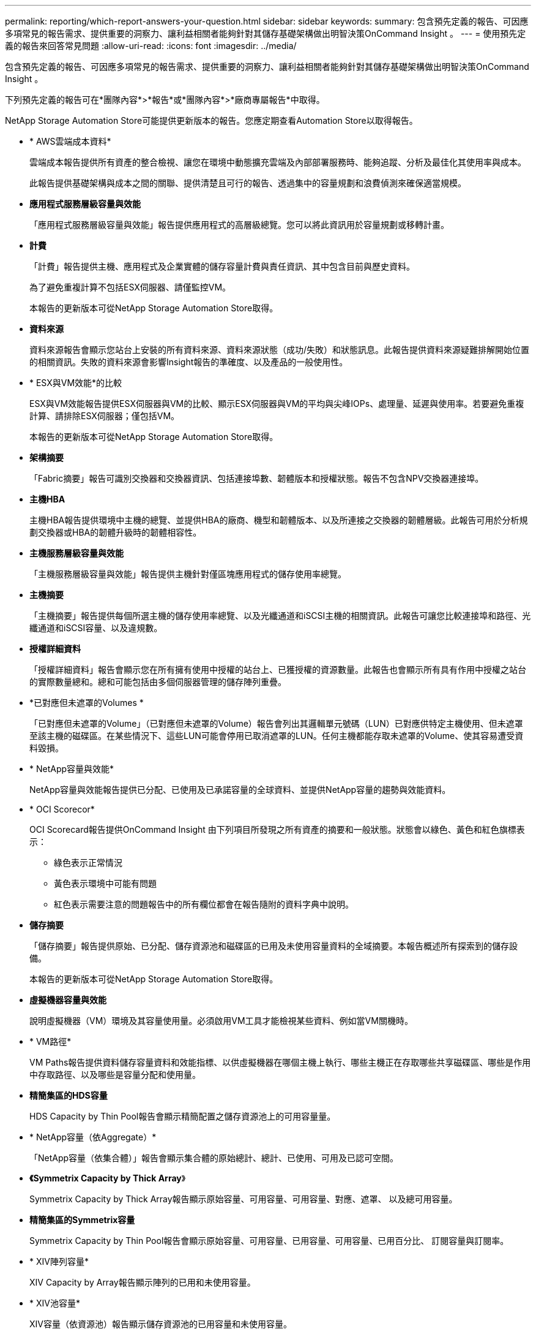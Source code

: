 ---
permalink: reporting/which-report-answers-your-question.html 
sidebar: sidebar 
keywords:  
summary: 包含預先定義的報告、可因應多項常見的報告需求、提供重要的洞察力、讓利益相關者能夠針對其儲存基礎架構做出明智決策OnCommand Insight 。 
---
= 使用預先定義的報告來回答常見問題
:allow-uri-read: 
:icons: font
:imagesdir: ../media/


[role="lead"]
包含預先定義的報告、可因應多項常見的報告需求、提供重要的洞察力、讓利益相關者能夠針對其儲存基礎架構做出明智決策OnCommand Insight 。

下列預先定義的報告可在*團隊內容*>*報告*或*團隊內容*>*廠商專屬報告*中取得。

NetApp Storage Automation Store可能提供更新版本的報告。您應定期查看Automation Store以取得報告。

* * AWS雲端成本資料*
+
雲端成本報告提供所有資產的整合檢視、讓您在環境中動態擴充雲端及內部部署服務時、能夠追蹤、分析及最佳化其使用率與成本。

+
此報告提供基礎架構與成本之間的關聯、提供清楚且可行的報告、透過集中的容量規劃和浪費偵測來確保適當規模。

* *應用程式服務層級容量與效能*
+
「應用程式服務層級容量與效能」報告提供應用程式的高層級總覽。您可以將此資訊用於容量規劃或移轉計畫。

* *計費*
+
「計費」報告提供主機、應用程式及企業實體的儲存容量計費與責任資訊、其中包含目前與歷史資料。

+
為了避免重複計算不包括ESX伺服器、請僅監控VM。

+
本報告的更新版本可從NetApp Storage Automation Store取得。

* *資料來源*
+
資料來源報告會顯示您站台上安裝的所有資料來源、資料來源狀態（成功/失敗）和狀態訊息。此報告提供資料來源疑難排解開始位置的相關資訊。失敗的資料來源會影響Insight報告的準確度、以及產品的一般使用性。

* * ESX與VM效能*的比較
+
ESX與VM效能報告提供ESX伺服器與VM的比較、顯示ESX伺服器與VM的平均與尖峰IOPs、處理量、延遲與使用率。若要避免重複計算、請排除ESX伺服器；僅包括VM。

+
本報告的更新版本可從NetApp Storage Automation Store取得。

* *架構摘要*
+
「Fabric摘要」報告可識別交換器和交換器資訊、包括連接埠數、韌體版本和授權狀態。報告不包含NPV交換器連接埠。

* *主機HBA*
+
主機HBA報告提供環境中主機的總覽、並提供HBA的廠商、機型和韌體版本、以及所連接之交換器的韌體層級。此報告可用於分析規劃交換器或HBA的韌體升級時的韌體相容性。

* *主機服務層級容量與效能*
+
「主機服務層級容量與效能」報告提供主機針對僅區塊應用程式的儲存使用率總覽。

* *主機摘要*
+
「主機摘要」報告提供每個所選主機的儲存使用率總覽、以及光纖通道和iSCSI主機的相關資訊。此報告可讓您比較連接埠和路徑、光纖通道和iSCSI容量、以及違規數。

* *授權詳細資料*
+
「授權詳細資料」報告會顯示您在所有擁有使用中授權的站台上、已獲授權的資源數量。此報告也會顯示所有具有作用中授權之站台的實際數量總和。總和可能包括由多個伺服器管理的儲存陣列重疊。

* *已對應但未遮罩的Volumes *
+
「已對應但未遮罩的Volume」（已對應但未遮罩的Volume）報告會列出其邏輯單元號碼（LUN）已對應供特定主機使用、但未遮罩至該主機的磁碟區。在某些情況下、這些LUN可能會停用已取消遮罩的LUN。任何主機都能存取未遮罩的Volume、使其容易遭受資料毀損。

* * NetApp容量與效能*
+
NetApp容量與效能報告提供已分配、已使用及已承諾容量的全球資料、並提供NetApp容量的趨勢與效能資料。

* * OCI Scorecor*
+
OCI Scorecard報告提供OnCommand Insight 由下列項目所發現之所有資產的摘要和一般狀態。狀態會以綠色、黃色和紅色旗標表示：

+
** 綠色表示正常情況
** 黃色表示環境中可能有問題
** 紅色表示需要注意的問題報告中的所有欄位都會在報告隨附的資料字典中說明。


* *儲存摘要*
+
「儲存摘要」報告提供原始、已分配、儲存資源池和磁碟區的已用及未使用容量資料的全域摘要。本報告概述所有探索到的儲存設備。

+
本報告的更新版本可從NetApp Storage Automation Store取得。

* *虛擬機器容量與效能*
+
說明虛擬機器（VM）環境及其容量使用量。必須啟用VM工具才能檢視某些資料、例如當VM關機時。

* * VM路徑*
+
VM Paths報告提供資料儲存容量資料和效能指標、以供虛擬機器在哪個主機上執行、哪些主機正在存取哪些共享磁碟區、哪些是作用中存取路徑、以及哪些是容量分配和使用量。

* *精簡集區的HDS容量*
+
HDS Capacity by Thin Pool報告會顯示精簡配置之儲存資源池上的可用容量量。

* * NetApp容量（依Aggregate）*
+
「NetApp容量（依集合體）」報告會顯示集合體的原始總計、總計、已使用、可用及已認可空間。

* *《Symmetrix Capacity by Thick Array*》
+
Symmetrix Capacity by Thick Array報告顯示原始容量、可用容量、可用容量、對應、遮罩、 以及總可用容量。

* *精簡集區的Symmetrix容量*
+
Symmetrix Capacity by Thin Pool報告會顯示原始容量、可用容量、已用容量、可用容量、已用百分比、 訂閱容量與訂閱率。

* * XIV陣列容量*
+
XIV Capacity by Array報告顯示陣列的已用和未使用容量。

* * XIV池容量*
+
XIV容量（依資源池）報告顯示儲存資源池的已用容量和未使用容量。


